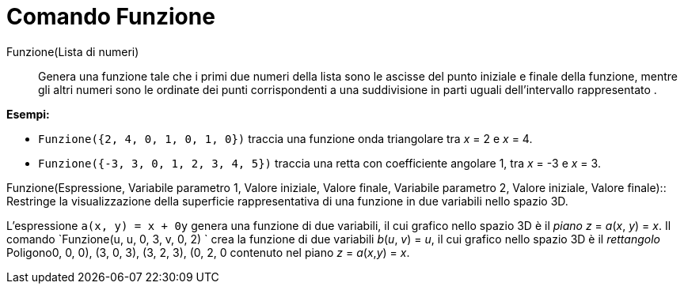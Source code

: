 = Comando Funzione

Funzione(Lista di numeri)::
  Genera una funzione tale che i primi due numeri della lista sono le ascisse del punto iniziale e finale della
  funzione, mentre gli altri numeri sono le ordinate dei punti corrispondenti a una suddivisione in parti uguali
  dell'intervallo rappresentato .

[EXAMPLE]
====

*Esempi:*

* `Funzione({2, 4, 0, 1, 0, 1, 0})` traccia una funzione onda triangolare tra _x_ = 2 e _x_ = 4.
* `Funzione({-3, 3, 0, 1, 2, 3, 4, 5})` traccia una retta con coefficiente angolare 1, tra _x_ = -3 e _x_ = 3.

====

Funzione(Espressione, Variabile parametro 1, Valore iniziale, Valore finale, Variabile parametro 2, Valore iniziale,
Valore finale)::
  Restringe la visualizzazione della superficie rappresentativa di una funzione in due variabili nello spazio 3D.

[EXAMPLE]
====

L'espressione `a(x, y) = x + 0y` genera una funzione di due variabili, il cui grafico nello spazio 3D è il _piano_ _z_ =
_a_(_x_, _y_) = _x_. Il comando `Funzione(u, u, 0, 3, v, 0, 2) ` crea la funzione di due variabili _b_(_u_, _v_) = _u_,
il cui grafico nello spazio 3D è il _rettangolo_ Poligono((0, 0, 0), (3, 0, 3), (3, 2, 3), (0, 2, 0)) contenuto nel
piano _z_ = _a_(_x_,_y_) = _x_.

====
